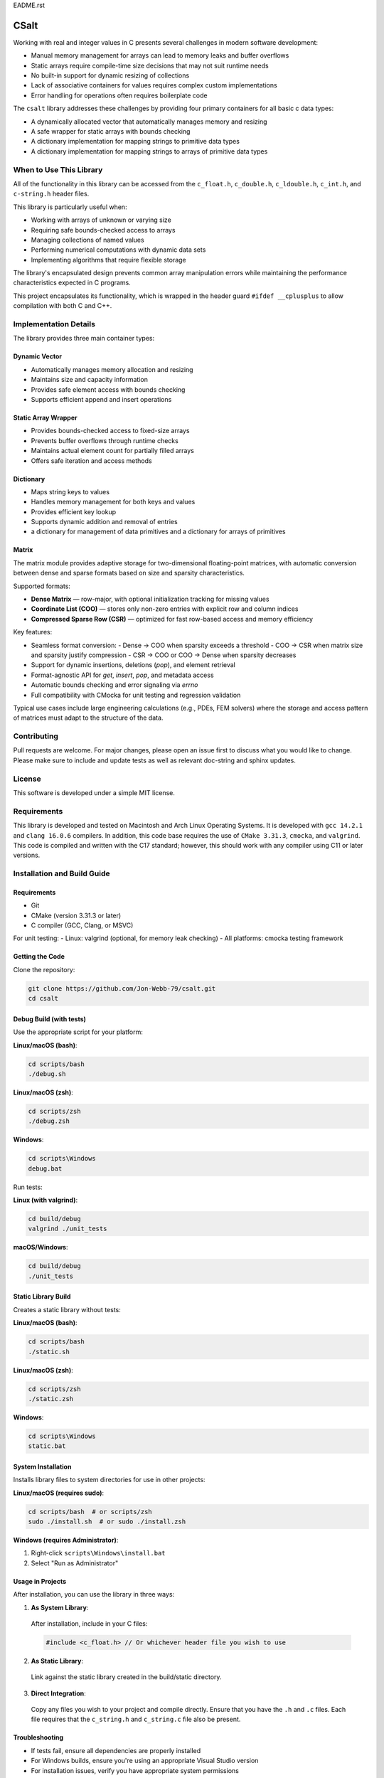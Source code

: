 EADME.rst

CSalt
*****
Working with real and integer values in C presents several challenges in modern software development:

* Manual memory management for arrays can lead to memory leaks and buffer overflows
* Static arrays require compile-time size decisions that may not suit runtime needs
* No built-in support for dynamic resizing of collections
* Lack of associative containers for values requires complex custom implementations
* Error handling for operations often requires boilerplate code

The ``csalt`` library addresses these challenges by providing four primary containers 
for all basic c data types:

* A dynamically allocated vector that automatically manages memory and resizing
* A safe wrapper for static arrays with bounds checking
* A dictionary implementation for mapping strings to primitive data types 
* A dictionary implementation for mapping strings to arrays of primitive data types

When to Use This Library
########################

All of the functionality in this library can be accessed from the ``c_float.h``,
``c_double.h``, ``c_ldouble.h``, ``c_int.h``, and ``c-string.h`` header files.

This library is particularly useful when:

* Working with arrays of unknown or varying size
* Requiring safe bounds-checked access to arrays
* Managing collections of named values
* Performing numerical computations with dynamic data sets
* Implementing algorithms that require flexible storage

The library's encapsulated design prevents common array manipulation 
errors while maintaining the performance characteristics expected in C programs.

This project encapsulates its functionality, which is wrapped in the header 
guard ``#ifdef __cplusplus`` to allow compilation with both C and C++. 

Implementation Details
######################

The library provides three main container types:

Dynamic Vector
--------------
* Automatically manages memory allocation and resizing
* Maintains size and capacity information
* Provides safe element access with bounds checking
* Supports efficient append and insert operations

Static Array Wrapper
--------------------
* Provides bounds-checked access to fixed-size arrays
* Prevents buffer overflows through runtime checks
* Maintains actual element count for partially filled arrays
* Offers safe iteration and access methods

Dictionary
----------
* Maps string keys to values
* Handles memory management for both keys and values
* Provides efficient key lookup
* Supports dynamic addition and removal of entries
* a dictionary for management of data primitives and a dictionary for arrays of primitives

Matrix
------
The matrix module provides adaptive storage for two-dimensional floating-point matrices, with
automatic conversion between dense and sparse formats based on size and sparsity characteristics.

Supported formats:

* **Dense Matrix** — row-major, with optional initialization tracking for missing values
* **Coordinate List (COO)** — stores only non-zero entries with explicit row and column indices
* **Compressed Sparse Row (CSR)** — optimized for fast row-based access and memory efficiency

Key features:

* Seamless format conversion:
  - Dense → COO when sparsity exceeds a threshold
  - COO → CSR when matrix size and sparsity justify compression
  - CSR → COO or COO → Dense when sparsity decreases
* Support for dynamic insertions, deletions (`pop`), and element retrieval
* Format-agnostic API for `get`, `insert`, `pop`, and metadata access
* Automatic bounds checking and error signaling via `errno`
* Full compatibility with CMocka for unit testing and regression validation

Typical use cases include large engineering calculations (e.g., PDEs, FEM solvers) where the 
storage and access pattern of matrices must adapt to the structure of the data.


Contributing
############
Pull requests are welcome.  For major changes, please open an issue first to discuss
what you would like to change.  Please make sure to include and update tests
as well as relevant doc-string and sphinx updates.

License
#######
This software is developed under a simple MIT license.

Requirements
############
This library is developed and tested on Macintosh and Arch Linux Operating
Systems.  It is developed with ``gcc 14.2.1`` and ``clang 16.0.6`` compilers. In
addition, this code base requires the use of ``CMake 3.31.3``, ``cmocka``, and 
``valgrind``. This code is compiled and written with the C17 standard; however, this 
should work with any compiler using C11 or later versions.

Installation and Build Guide
############################

Requirements
------------
- Git
- CMake (version 3.31.3 or later)
- C compiler (GCC, Clang, or MSVC)

For unit testing:
- Linux: valgrind (optional, for memory leak checking)
- All platforms: cmocka testing framework

Getting the Code
----------------
Clone the repository:

.. code-block:: bash

  git clone https://github.com/Jon-Webb-79/csalt.git
  cd csalt

Debug Build (with tests)
------------------------

Use the appropriate script for your platform:

**Linux/macOS (bash)**:

.. code-block:: bash

  cd scripts/bash
  ./debug.sh

**Linux/macOS (zsh)**:

.. code-block:: bash

  cd scripts/zsh
  ./debug.zsh

**Windows**:

.. code-block:: batch

  cd scripts\Windows
  debug.bat

Run tests:

**Linux (with valgrind)**:

.. code-block:: bash

  cd build/debug
  valgrind ./unit_tests

**macOS/Windows**:

.. code-block:: bash

  cd build/debug
  ./unit_tests

Static Library Build
--------------------
Creates a static library without tests:

**Linux/macOS (bash)**:

.. code-block:: bash

  cd scripts/bash
  ./static.sh

**Linux/macOS (zsh)**:

.. code-block:: bash

  cd scripts/zsh
  ./static.zsh

**Windows**:

.. code-block:: batch

  cd scripts\Windows
  static.bat

System Installation
-------------------
Installs library files to system directories for use in other projects:

**Linux/macOS (requires sudo)**:

.. code-block:: bash

  cd scripts/bash  # or scripts/zsh
  sudo ./install.sh  # or sudo ./install.zsh

**Windows (requires Administrator)**:

1. Right-click ``scripts\Windows\install.bat``
2. Select "Run as Administrator"

Usage in Projects
-----------------
After installation, you can use the library in three ways:

1. **As System Library**:

  After installation, include in your C files:

  .. code-block:: c

     #include <c_float.h> // Or whichever header file you wish to use

2. **As Static Library**:

  Link against the static library created in the build/static directory.

3. **Direct Integration**:

  Copy any files you wish to your project and compile directly.  Ensure that you have the ``.h`` and ``.c`` files.  Each file requires that the ``c_string.h`` and ``c_string.c`` file also be present.

Troubleshooting
---------------
- If tests fail, ensure all dependencies are properly installed
- For Windows builds, ensure you're using an appropriate Visual Studio version
- For installation issues, verify you have appropriate system permissions

Contribute to Code Base 
-----------------------
#. Establish a pull request with the git repository owner.

#. Once the package has been downloade, you will also need to install
   Python3.10 or later version to support documentation with Sphinx.

#. Navigate to the ``csalt/docs/doxygen`` directory.

#. Create a Python virtual environment with the following command.

   .. code-block:: bash 

      python -m venv .venv 

#. Activate the virtual environment with the following command.

.. table:: Activation Commands for Virtual Environments

   +----------------------+------------------+-------------------------------------------+
   | Platform             | Shell            | Command to activate virtual environment   |
   +======================+==================+===========================================+
   | POSIX                | bash/zsh         | ``$ source <venv>/bin/activate``          |
   +                      +------------------+-------------------------------------------+
   |                      | fish             | ``$ source <venv>/bin/activate.fish``     |
   +                      +------------------+-------------------------------------------+
   |                      | csh/tcsh         | ``$ source <venv>/bin/activate.csh``      |
   +                      +------------------+-------------------------------------------+
   |                      | Powershell       | ``$ <venv>/bin/Activate.ps1``             |
   +----------------------+------------------+-------------------------------------------+
   | Windows              | cmd.exe          | ``C:\> <venv>\\Scripts\\activate.bat``    |
   +                      +------------------+-------------------------------------------+
   |                      | PowerShell       | ``PS C:\\> <venv>\\Scripts\\Activate.ps1``|
   +----------------------+------------------+-------------------------------------------+

#. Install packages to virtual environments from ``requirements.txt`` file

   .. code-block:: bash 

      pip install -r requirements.txt

#. At this point you can build the files in the same way described in the 
   previous section and contribute to documentation.


Documentation 
=============
This code in this repository is further documented at the 
`Read The Docs <https://csalt-lib.readthedocs.io/en/latest/>`_
website
